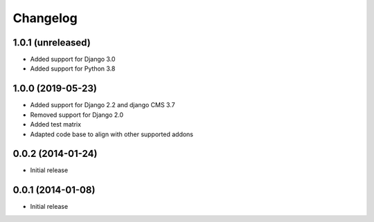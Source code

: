 =========
Changelog
=========


1.0.1 (unreleased)
==================

* Added support for Django 3.0
* Added support for Python 3.8


1.0.0 (2019-05-23)
==================

* Added support for Django 2.2 and django CMS 3.7
* Removed support for Django 2.0
* Added test matrix
* Adapted code base to align with other supported addons


0.0.2 (2014-01-24)
==================

* Initial release


0.0.1 (2014-01-08)
==================

* Initial release
